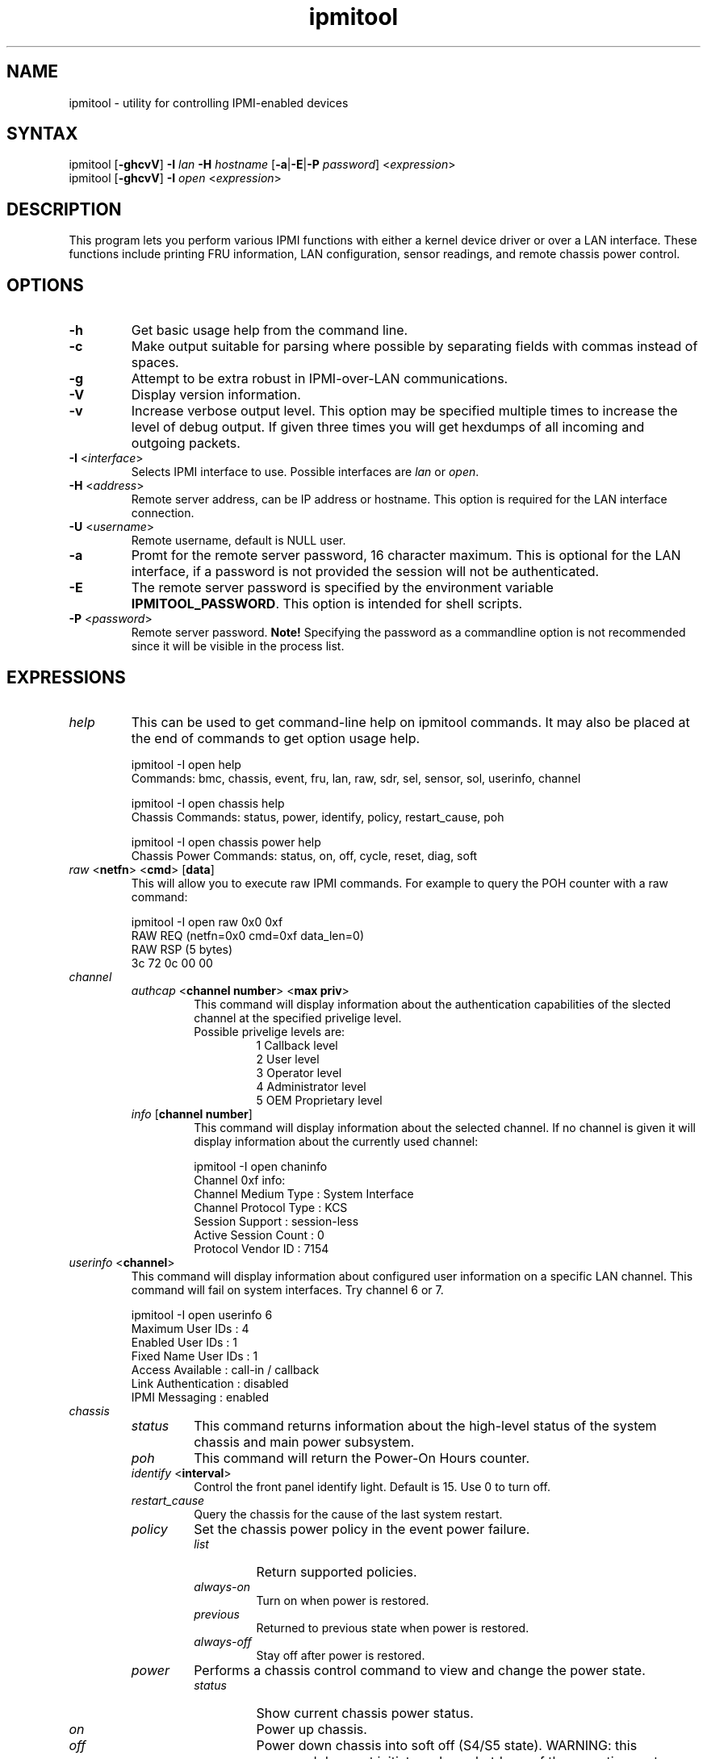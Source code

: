 .TH "ipmitool" "1" "" "Duncan Laurie" ""
.SH "NAME"
.LP 
ipmitool \- utility for controlling IPMI-enabled devices
.SH "SYNTAX"
.LP 
ipmitool [\fB\-ghcvV\fR] \fB\-I\fR \fIlan\fP \fB\-H\fR \fIhostname\fP [\fB\-a\fR|\fB\-E\fR|\fB\-P\fR \fIpassword\fP] <\fIexpression\fP>
.br 
ipmitool [\fB\-ghcvV\fR] \fB\-I\fR \fIopen\fP <\fIexpression\fP>
.SH "DESCRIPTION"
.LP 
This program lets you perform various IPMI functions with either a kernel device driver or over a LAN interface.  These functions include printing FRU information, LAN configuration, sensor readings, and remote chassis power control.
.SH "OPTIONS"
.LP 
.TP 
\fB\-h\fR
Get basic usage help from the command line.
.TP 
\fB\-c\fR
Make output suitable for parsing where possible by separating fields with commas instead of spaces.
.TP
\fB\-g\fR
Attempt to be extra robust in IPMI-over-LAN communications.
.TP 
\fB\-V\fR
Display version information.
.TP
\fB\-v\fR
Increase verbose output level.  This option may be specified multiple times to increase the level of debug output.  If given three times you will get hexdumps of all incoming and outgoing packets.
.TP 
\fB\-I\fR <\fIinterface\fP>
Selects IPMI interface to use.  Possible interfaces are \fIlan\fP or \fIopen\fP.
.TP 
\fB\-H\fR <\fIaddress\fP>
Remote server address, can be IP address or hostname.  This option is required for the LAN interface connection.
.TP 
\fB\-U\fR <\fIusername\fP>
Remote username, default is NULL user.
.TP 
\fB\-a\fR
Promt for the remote server password, 16 character maximum. This is optional for the LAN interface, if a password is not provided the session will not be authenticated.
.TP 
\fB\-E\fR
The remote server password is specified by the environment variable \fBIPMITOOL_PASSWORD\fR. This option is intended for shell scripts.
.TP 
\fB\-P\fR <\fIpassword\fP>
Remote server password. \fBNote!\fR Specifying the password as a commandline option is not recommended since it will be visible in the process list.
.SH "EXPRESSIONS"
.LP
.TP
.I help
This can be used to get command-line help on ipmitool commands.  It may also be placed at the end of commands to get option usage help.
.RS
.PP
ipmitool -I open help
.br
Commands:  bmc, chassis, event, fru, lan, raw, sdr, sel, sensor, sol, userinfo, channel
.LP
.PP
ipmitool -I open chassis help
.br
Chassis Commands:  status, power, identify, policy, restart_cause, poh
.LP
.PP
ipmitool -I open chassis power help
.br
Chassis Power Commands: status, on, off, cycle, reset, diag, soft
.LP
.RE
.TP
\fIraw\fP <\fBnetfn\fR> <\fBcmd\fR> [\fBdata\fR]
This will allow you to execute raw IPMI commands.  For example to query the POH counter with a raw command:
.RS
.PP
ipmitool -I open raw 0x0 0xf
.br
RAW REQ (netfn=0x0 cmd=0xf data_len=0)
.br
RAW RSP (5 bytes)
.br
 3c 72 0c 00 00
.LP
.RE
.TP
.I channel
.RS
.TP
\fIauthcap\fP <\fBchannel number\fR> <\fBmax priv\fR>
This command will display information about the authentication capabilities of the slected channel at the specified privelige level.
.RS
.TP
Possible privelige levels are:
.br
1   Callback level
.br
2   User level
.br
3   Operator level
.br
4   Administrator level
.br
5   OEM Proprietary level
.LP
.RE
.TP
\fIinfo\fP [\fBchannel number\fR]
This command will display information about the selected channel.  If no channel is given it will display information about the currently used channel:
.RS
.PP
ipmitool -I open chaninfo
.br
Channel 0xf info:
.br
  Channel Medium Type   : System Interface
.br
  Channel Protocol Type : KCS
.br
  Session Support       : session-less
.br
  Active Session Count  : 0
.br
  Protocol Vendor ID    : 7154
.LP
.RE
.RE
.TP
\fIuserinfo\fP <\fBchannel\fR>
This command will display information about configured user information on a specific LAN channel.  This command will fail on system interfaces.  Try channel 6 or 7.
.RS
.PP
ipmitool -I open userinfo 6
.br
Maximum User IDs     : 4
.br
Enabled User IDs     : 1
.br
Fixed Name User IDs  : 1
.br
Access Available     : call-in / callback
.br
Link Authentication  : disabled
.br
IPMI Messaging       : enabled
.LP
.RE
.TP
.I chassis
.RS
.TP
.I status
This command returns information about the high-level status of the system chassis and main power subsystem.
.TP
.I poh
This command will return the Power-On Hours counter.
.TP
\fIidentify\fP <\fBinterval\fR>
Control the front panel identify light.  Default is 15.  Use 0 to turn off.
.TP
.I restart_cause
Query the chassis for the cause of the last system restart.
.TP
.I policy
Set the chassis power policy in the event power failure.
.RS
.TP
.I list
Return supported policies.
.TP
.I always-on
Turn on when power is restored.
.TP
.I previous
Returned to previous state when power is restored.
.TP
.I always-off
Stay off after power is restored.
.RE
.TP
.I power
Performs a chassis control command to view and change the power state.
.RS
.TP
.I status
Show current chassis power status.
.TP
.I on
Power up chassis.
.TP
.I off
Power down chassis into soft off (S4/S5 state).  WARNING: this command does not initiate a clean shutdown of the operating system prior to powering down the system.
.TP
.I cycle
This command provides a power off interval of at least 1 second.  No action should occur if chassis power is in S4/S5 state, but it is recommended to check power state first and only issue a power cycle command if the system power is on or in lower sleep state than S4/S5.
.TP
.I reset
This command will perform a hard reset.
.TP
.I diag
Pulse a version of a diagnostic interrupt (NMI) that goes directly to the processor(s).
.TP
.I soft
Initiate a soft\-shutdown of OS via ACPI by emulating a fatal overtemperature.
.RE
.RE
.TP
.I lan
.RS
.TP
\fIprint\fP <\fBchannel\fR>
Print the current configuration for the given channel.
.TP
\fIset\fP <\fBchannel\fR> <\fBparameter\fR>
Set the given parameter on the given channel.  Valid parameters are:
.RS
.TP
\fIipaddr\fP <\fBx.x.x.x\fR>
Set the IP address for this channel.
.TP
\fInetmask\fP <\fBx.x.x.x\fR>
Set the netmask for this channel.
.TP
\fImacaddr\fP <\fBxx:xx:xx:xx:xx:xx\fR>
Set the MAC adddress for this channel.
.TP
\fIdefgw\fP \fIipaddr\fP <\fBx.x.x.x\fR>
Set the default gateway IP address.
.TP
\fIdefgw\fP \fImacaddr\fP <\fBxx:xx:xx:xx:xx:xx\fR>
Set the default gateway MAC address.
.TP
\fIbakgw\fP \fIipaddr\fP <\fBx.x.x.x\fR>
Set the backup gateway IP address.
.TP
\fIbakgw\fP \fImacaddr\fP <\fBxx:xx:xx:xx:xx:xx\fR>
Set the backup gateway MAC address.
.TP
\fIpassword\fP <\fBpass\fR>
Set the null user password.
.TP
\fIuser\fP
Enable user access mode.
.TP
\fIaccess\fP <\fBon|off\fR>
Set LAN channel access mode.
.TP
\fIipsrc\fP <\fBsource\fR>
Set the IP address source:
.br
none = unspecified
.br
static = manually configured static IP address
.br
dhcp = address obtained by BMC running DHCP
.br
bios = address loaded by BIOS or system software
.TP
\fIarp\fP \fIrespond\fP <\fBon|off\fR>
Set BMC generated ARP responses.
.TP
\fIarp\fP \fIgenerate\fP <\fBon|off\fR>
Set BMC generated gratuitous ARPs.
.TP
\fIarp\fP \fIinterval\fP <\fBseconds\fR>
Set BMC generated gratuitous ARP interval.
.TP
\fIauth\fP <\fBlevel,...\fR> <\fBtype,...\fR>
Set the valid authtypes for a given auth level.
.RS
Levels:
.B callback
.B user
.B operator
.B admin
.br
Types: 
.B none
.B md2
.B md5
.B key
.RE
.RE
.RE
.TP
.I fru
.RS
.TP
.I print
This command will read all Field Replacable Unit inventory data and extract such information as serial number, part number, asset tags, and short strings describing the chassis, board, or product. 
.RE
.TP
.I sdr
.RS
.TP
.I list
This command will read the SDR and extract sensor information, then query each sensor and print its name, reading, and status.
.RE
.TP
.I sel
.RS
.TP
.I info
This command will query the BMC for information about the SEL and its contents.
.TP
.I clear
This command will clear the contents of the SEL.  It cannot be undone so be careful.
.TP
.I list
This command will list the contents of the SEL.
.RE
.TP
.I sol
.RS
.TP
.I setup
Setup Serial-over-LAN: enable, set authentication and baud rate.
.RE
.SH "OPEN INTERFACE"
.LP 
The ipmitool \fIopen\fP interface utilizes the MontaVista OpenIPMI kernel device driver.  This driver is present in 2.5.57 and later development kernels and in 2.4.21pre1 and later stable kernels.  There are also IPMI driver kernel patches for different versions available from the OpenIPMI homepage.
.LP 
The following kernel modules must be loaded in order for ipmitool to work:
.TP 
.B ipmi_msghandler
Incoming and outgoing message handler for IPMI interfaces.
.TP 
.B ipmi_kcs_drv
An IPMI Keyboard Controler Style (KCS) interface driver for the message handler.
.TP 
.B ipmi_devintf
Linux character device interface for the message handler.
.LP 
Once they are loaded there will be a dynamic char device entry that must exist at \fB/dev/ipmi0\fR.  Usually if this is the first dynamic device it will be major number \fB254\fR and minor number \fB0\fR so you would create the dev entry with:
.LP 
.I mknod /dev/ipmi0 c 254 0
.LP 
In order to force ipmitool to make use of the device interface you can specifiy it on the command line:
.PP 
ipmitool \-I open <expression>
.SH "LAN INTERFACE"
.LP 
The ipmitool \fIlan\fP interface communicates with the BMC over an Ethernet LAN connection using UDP under IPv4.  UDP datagrams are formatted to contain IPMI request/response messages with a IPMI session headers and RMCP headers.
.LP 
IPMI\-over\-LAN uses version 1 of the Remote Management Control Protocol (RMCP) to support \fIpre\-OS\fP and \fIOS\-absent\fP management.  RMCP is a request\-response protocol delivered using UDP datagrams to port 623.
.LP 
The LAN interface is an authenticatiod multi\-session connection; messages delivered to the BMC can (and should) be authenticated with a challenge/response protocol with either straight password/key or MD5 message\-digest algorithm.  ipmitool will attempt to connect with administrator privilege level as this is required to perform chassis power functions.
.LP 
You can tell ipmitool to use the lan interface with the \fB\-I\fR option:
.PP 
ipmitool \-I lan \-H <hostname> \-P [password] <expression>
.LP 
A hostname \fBmust\fR be given on the command line in order to use the lan interface with ipmitool.  The password field is optional; if you do not provide a password on the command line ipmitool will attempt to connect without authentication.  If you specify a password it will use MD5 authentication if supported by the BMC and straight password/key otherwise.
.SH "FILES"
.TP 
.I /dev/ipmi0
This character device file is used by the OpenIPMI kernel driver.
.SH "EXAMPLES"
.LP 
If you want to remotely control the power of an IPMI\-over\-LAN enabled system you can use:
.LP 
ipmitool \-I lan \-H 192.168.1.1 \-P password chassis power on
.br
Chassis Power Control: Up/On
.LP 
ipmitool \-I lan \-H 192.168.1.1 \-P password chassis power status
.br
Chassis Power is on
.SH "AUTHOR"
.LP 
Duncan Laurie <duncan@sun.com>
.SH "SEE ALSO"
.LP 
.TP 
IPMItool Homepage
http://ipmitool.sourceforge.net
.TP 
Intelligent Platform Management Interface Specification
http://www.intel.com/design/servers/ipmi/spec.htm
.TP 
OpenIPMI project (MontaVista IPMI kernel driver)
http://openipmi.sourceforge.net
